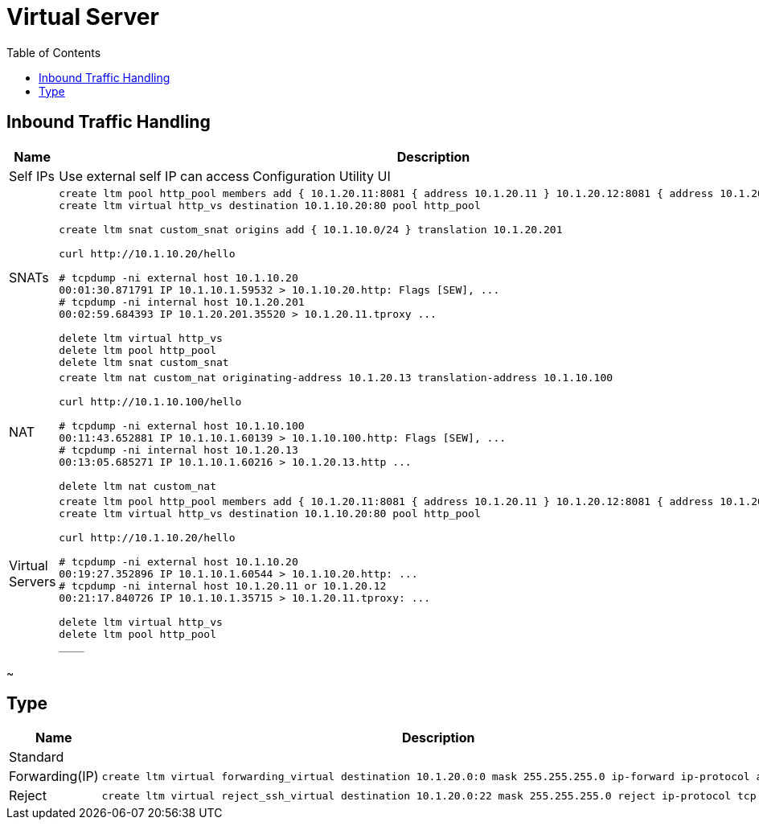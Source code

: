 = Virtual Server
:toc: manual

== Inbound Traffic Handling

[cols="2,5a"]
|===
|Name |Description

|Self IPs
|Use external self IP can access Configuration Utility UI

|SNATs
|
[source, bash]
----
// vs is running
create ltm pool http_pool members add { 10.1.20.11:8081 { address 10.1.20.11 } 10.1.20.12:8081 { address 10.1.20.12 } }
create ltm virtual http_vs destination 10.1.10.20:80 pool http_pool

// move 10.1.10.0 to 10.1.20.201
create ltm snat custom_snat origins add { 10.1.10.0/24 } translation 10.1.20.201

// make request
curl http://10.1.10.20/hello

// check the connections
# tcpdump -ni external host 10.1.10.20
00:01:30.871791 IP 10.1.10.1.59532 > 10.1.10.20.http: Flags [SEW], ...
# tcpdump -ni internal host 10.1.20.201
00:02:59.684393 IP 10.1.20.201.35520 > 10.1.20.11.tproxy ...

// clean up
delete ltm virtual http_vs
delete ltm pool http_pool
delete ltm snat custom_snat
----

|NAT
|
[source, bash]
----
// create nat
create ltm nat custom_nat originating-address 10.1.20.13 translation-address 10.1.10.100

// make request
curl http://10.1.10.100/hello

// check the connections
# tcpdump -ni external host 10.1.10.100
00:11:43.652881 IP 10.1.10.1.60139 > 10.1.10.100.http: Flags [SEW], ...
# tcpdump -ni internal host 10.1.20.13 
00:13:05.685271 IP 10.1.10.1.60216 > 10.1.20.13.http ...

// clean up
delete ltm nat custom_nat
----

|Virtual Servers
|
[source, bash]
----
// create VS
create ltm pool http_pool members add { 10.1.20.11:8081 { address 10.1.20.11 } 10.1.20.12:8081 { address 10.1.20.12 } }
create ltm virtual http_vs destination 10.1.10.20:80 pool http_pool

// make request
curl http://10.1.10.20/hello

// check connections
# tcpdump -ni external host 10.1.10.20
00:19:27.352896 IP 10.1.10.1.60544 > 10.1.10.20.http: ...
# tcpdump -ni internal host 10.1.20.11 or 10.1.20.12
00:21:17.840726 IP 10.1.10.1.35715 > 10.1.20.11.tproxy: ...

// Clean up
delete ltm virtual http_vs 
delete ltm pool http_pool 
____

|===
~      

== Type

[cols="2,5a"]
|===
|Name |Description

|Standard
|

|Forwarding(IP)
|
[source, bash]
----
create ltm virtual forwarding_virtual destination 10.1.20.0:0 mask 255.255.255.0 ip-forward ip-protocol any
----

|Reject
|
[source, bash]
----
create ltm virtual reject_ssh_virtual destination 10.1.20.0:22 mask 255.255.255.0 reject ip-protocol tcp
----

|===
